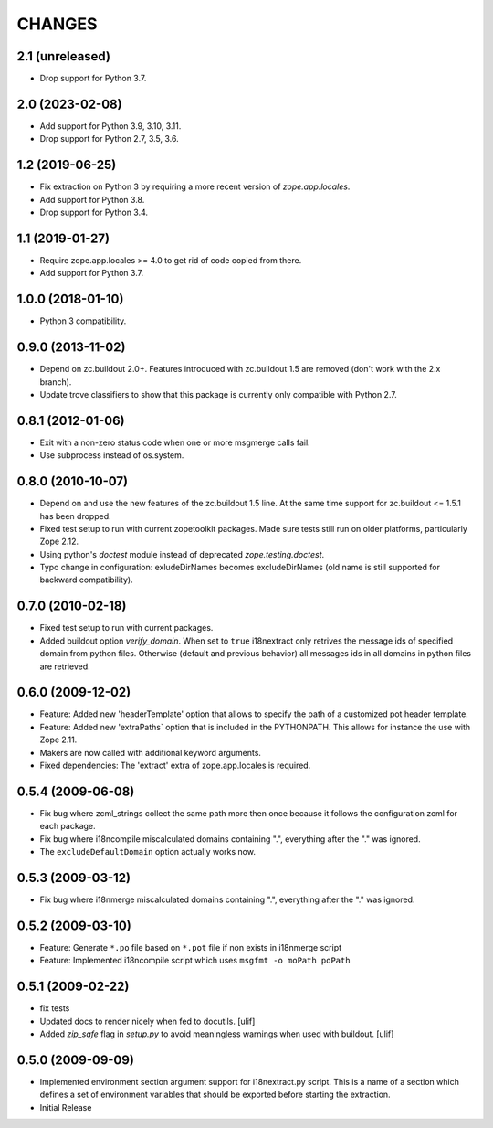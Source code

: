 =======
CHANGES
=======

2.1 (unreleased)
----------------

- Drop support for Python 3.7.


2.0 (2023-02-08)
----------------

- Add support for Python 3.9, 3.10, 3.11.

- Drop support for Python 2.7, 3.5, 3.6.


1.2 (2019-06-25)
----------------

- Fix extraction on Python 3 by requiring a more recent version of
  `zope.app.locales`.

- Add support for Python 3.8.

- Drop support for Python 3.4.


1.1 (2019-01-27)
----------------

- Require zope.app.locales >= 4.0 to get rid of code copied from there.

- Add support for Python 3.7.


1.0.0 (2018-01-10)
------------------

- Python 3 compatibility.

0.9.0 (2013-11-02)
------------------

- Depend on zc.buildout 2.0+. Features introduced with zc.buildout 1.5 are removed (don't work with the 2.x branch).

- Update trove classifiers to show that this package is currently only
  compatible with Python 2.7.

0.8.1 (2012-01-06)
------------------

- Exit with a non-zero status code when one or more msgmerge calls fail.

- Use subprocess instead of os.system.


0.8.0 (2010-10-07)
------------------

- Depend on and use the new features of the zc.buildout 1.5 line. At the same
  time support for zc.buildout <= 1.5.1 has been dropped.

- Fixed test setup to run with current zopetoolkit packages.
  Made sure tests still run on older platforms, particularly Zope 2.12.

- Using python's `doctest` module instead of deprecated
  `zope.testing.doctest`.

- Typo change in configuration: exludeDirNames becomes excludeDirNames (old
  name is still supported for backward compatibility).

0.7.0 (2010-02-18)
------------------

- Fixed test setup to run with current packages.

- Added buildout option `verify_domain`. When set to ``true``
  i18nextract only retrives the message ids of specified domain from
  python files. Otherwise (default and previous behavior) all messages
  ids in all domains in python files are retrieved.


0.6.0 (2009-12-02)
------------------

- Feature: Added new 'headerTemplate' option that allows to specify the path
  of a customized pot header template.

- Feature: Added new 'extraPaths` option that is included in the PYTHONPATH.
  This allows for instance the use with Zope 2.11.

- Makers are now called with additional keyword arguments.

- Fixed dependencies: The 'extract' extra of zope.app.locales is required.

0.5.4 (2009-06-08)
------------------

- Fix bug where zcml_strings collect the same path more then once because it
  follows the configuration zcml for each package.

- Fix bug where i18ncompile miscalculated domains containing ".", everything
  after the "." was ignored.

- The ``excludeDefaultDomain`` option actually works now.

0.5.3 (2009-03-12)
------------------

- Fix bug where i18nmerge miscalculated domains containing ".", everything
  after the "." was ignored.


0.5.2 (2009-03-10)
------------------

- Feature: Generate ``*.po`` file based on ``*.pot`` file if non exists in
  i18nmerge script

- Feature: Implemented i18ncompile script which uses ``msgfmt -o moPath poPath``


0.5.1 (2009-02-22)
------------------

- fix tests

- Updated docs to render nicely when fed to docutils. [ulif]

- Added `zip_safe` flag in `setup.py` to avoid meaningless warnings
  when used with buildout. [ulif]


0.5.0 (2009-09-09)
------------------

- Implemented environment section argument support for i18nextract.py script.
  This is a name of a section which defines a set of environment variables that
  should be exported before starting the extraction.

- Initial Release

